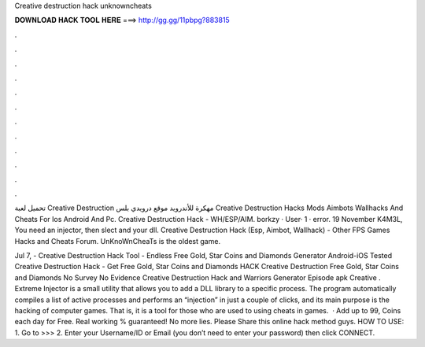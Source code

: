 Creative destruction hack unknowncheats



𝐃𝐎𝐖𝐍𝐋𝐎𝐀𝐃 𝐇𝐀𝐂𝐊 𝐓𝐎𝐎𝐋 𝐇𝐄𝐑𝐄 ===> http://gg.gg/11pbpg?883815



.



.



.



.



.



.



.



.



.



.



.



.

تحميل لعبة Creative Destruction مهكرة للأندرويد موقع درويدي بلس Creative Destruction Hacks Mods Aimbots Wallhacks And Cheats For Ios Android And Pc. Creative Destruction Hack - WH/ESP/AIM. borkzy · User· 1 · error. 19 November K4M3L, You need an injector, then slect  and your dll. Creative Destruction Hack (Esp, Aimbot, Wallhack) - Other FPS Games Hacks and Cheats Forum.  UnKnoWnCheaTs is the oldest game.

Jul 7, - Creative Destruction Hack Tool - Endless Free Gold, Star Coins and Diamonds Generator Android-iOS Tested Creative Destruction Hack - Get Free Gold, Star Coins and Diamonds HACK Creative Destruction Free Gold, Star Coins and Diamonds No Survey No Evidence Creative Destruction Hack and Warriors Generator Episode apk Creative . Extreme Injector is a small utility that allows you to add a DLL library to a specific process. The program automatically compiles a list of active processes and performs an “injection” in just a couple of clicks, and its main purpose is the hacking of computer games. That is, it is a tool for those who are used to using cheats in games.  · Add up to 99, Coins each day for Free. Real working % guaranteed! No more lies. Please Share this online hack method guys. HOW TO USE: 1. Go to >>>  2. Enter your Username/ID or Email (you don’t need to enter your password) then click CONNECT.
